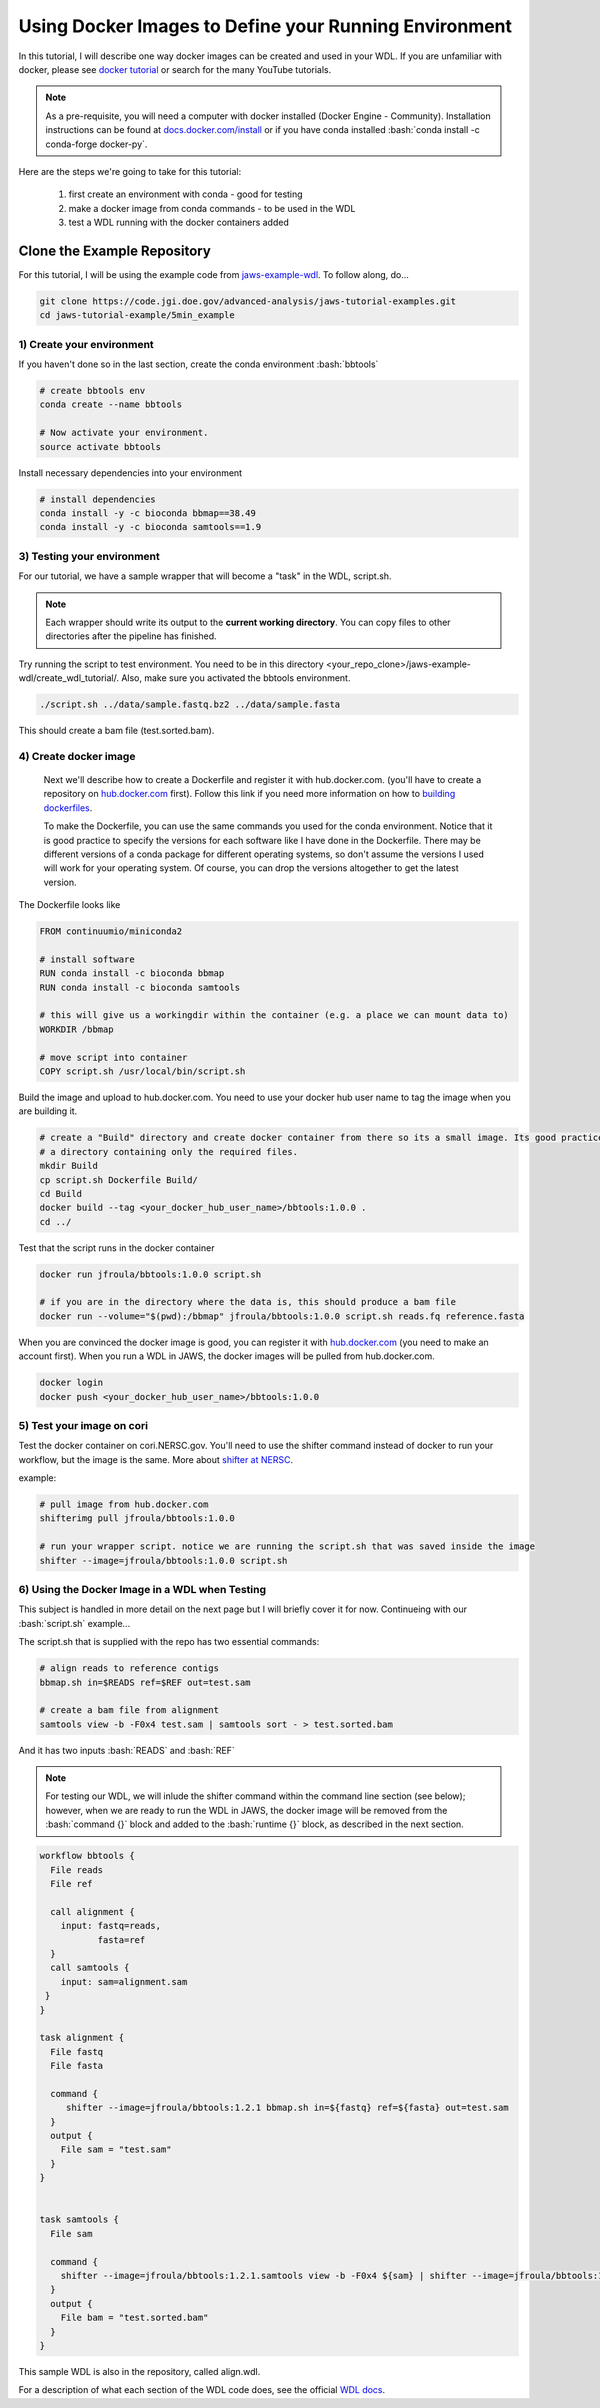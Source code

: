 ======================================================
Using Docker Images to Define your Running Environment
======================================================

.. role:: bash(code)
   :language: bash

In this tutorial, I will describe one way docker images can be created and used in your WDL. If you are unfamiliar with docker, please see `docker tutorial <https://scotch.io/tutorials/getting-started-with-docker>`_ or search for the many YouTube tutorials.

.. note::
	As a pre-requisite, you will need a computer with docker installed (Docker Engine - Community).  Installation instructions can be found at `docs.docker.com/install <https://docs.docker.com/install/>`_ or if you have conda installed :bash:`conda install -c conda-forge docker-py`.


Here are the steps we're going to take for this tutorial:

   1. first create an environment with conda - good for testing
   2. make a docker image from conda commands - to be used in the WDL
   3. test a WDL running with the docker containers added


********************************
Clone the Example Repository
********************************
For this tutorial, I will be using the example code from `jaws-example-wdl <https://code.jgi.doe.gov/advanced-analysis/jaws-tutorial-examples.git>`_.
To follow along, do...

.. code-block:: bash

   git clone https://code.jgi.doe.gov/advanced-analysis/jaws-tutorial-examples.git
   cd jaws-tutorial-example/5min_example
   


1) Create your environment
--------------------------

If you haven't done so in the last section, create the conda environment :bash:`bbtools`

.. code-block:: bash

   # create bbtools env
   conda create --name bbtools

   # Now activate your environment.
   source activate bbtools

Install necessary dependencies into your environment

.. code-block:: bash

   # install dependencies
   conda install -y -c bioconda bbmap==38.49
   conda install -y -c bioconda samtools==1.9

3) Testing your environment
---------------------------

For our tutorial, we have a sample wrapper that will become a "task" in the WDL, script.sh. 

.. note :: 
   Each wrapper should write its output to the **current working directory**. You can copy files to other directories after the pipeline has finished.


Try running the script to test environment. You need to be in this directory <your_repo_clone>/jaws-example-wdl/create_wdl_tutorial/. Also, make sure you activated the bbtools environment.

.. code-block:: bash
   
   ./script.sh ../data/sample.fastq.bz2 ../data/sample.fasta

This should create a bam file (test.sorted.bam).

4) Create docker image
----------------------

   Next we'll describe how to create a Dockerfile and register it with hub.docker.com. (you'll have to create a repository on `hub.docker.com <hub.docker.com>`_ first).  Follow this link if you need more information on how to `building dockerfiles <https://docs.docker.com/get-started/part2/#define-a-container-with-dockerfile>`_.

   To make the Dockerfile, you can use the same commands you used for the conda environment.  Notice that it is good practice to specify the versions for each software like I have done in the Dockerfile. There may be different versions of a conda package for different operating systems, so don't assume the versions I used will work for your operating system. Of course, you can drop the versions altogether to get the latest version.

The Dockerfile looks like

.. code-block:: bash

   FROM continuumio/miniconda2

   # install software
   RUN conda install -c bioconda bbmap
   RUN conda install -c bioconda samtools

   # this will give us a workingdir within the container (e.g. a place we can mount data to)
   WORKDIR /bbmap

   # move script into container
   COPY script.sh /usr/local/bin/script.sh

Build the image and upload to hub.docker.com. You need to use your docker hub user name to tag the image when you are building it.

.. code-block:: bash

   # create a "Build" directory and create docker container from there so its a small image. Its good practice to always create an image in 
   # a directory containing only the required files.
   mkdir Build 
   cp script.sh Dockerfile Build/
   cd Build
   docker build --tag <your_docker_hub_user_name>/bbtools:1.0.0 .
   cd ../


Test that the script runs in the docker container

.. code-block:: bash

   docker run jfroula/bbtools:1.0.0 script.sh
 
   # if you are in the directory where the data is, this should produce a bam file
   docker run --volume="$(pwd):/bbmap" jfroula/bbtools:1.0.0 script.sh reads.fq reference.fasta


When you are convinced the docker image is good, you can register it with `hub.docker.com <hub.docker.com>`_  (you need to make an account first).  When you run a WDL in JAWS, the docker images will be pulled from hub.docker.com. 

.. code-block:: bash

   docker login
   docker push <your_docker_hub_user_name>/bbtools:1.0.0


5) Test your image on cori
--------------------------

Test the docker container on cori.NERSC.gov. You'll need to use the shifter command instead of docker to run your workflow, but the image is the same. More about `shifter at NERSC <https://docs.NERSC.gov/programming/shifter/how-to-use/>`_.

example:

.. code-block:: bash

   # pull image from hub.docker.com
   shifterimg pull jfroula/bbtools:1.0.0

   # run your wrapper script. notice we are running the script.sh that was saved inside the image
   shifter --image=jfroula/bbtools:1.0.0 script.sh


6) Using the Docker Image in a WDL when Testing
-----------------------------------------------

This subject is handled in more detail on the next page but I will briefly cover it for now. 
Continueing with our :bash:`script.sh` example...

The script.sh that is supplied with the repo has two essential commands: 

.. code-block:: bash
 
   	# align reads to reference contigs
	bbmap.sh in=$READS ref=$REF out=test.sam

	# create a bam file from alignment
	samtools view -b -F0x4 test.sam | samtools sort - > test.sorted.bam

And it has two inputs :bash:`READS` and :bash:`REF`

.. note:: 
  For testing our WDL, we will inlude the shifter command within the command line section (see below); 
  however, when we are ready to run the WDL in JAWS, the docker image will be removed from the :bash:`command {}` 
  block and added to the :bash:`runtime {}` block, as described in the next section.

.. code-block:: bash

   workflow bbtools {
     File reads
     File ref

     call alignment {
       input: fastq=reads,
              fasta=ref
     }
     call samtools {
       input: sam=alignment.sam
    }
   }

   task alignment {
     File fastq
     File fasta

     command {
        shifter --image=jfroula/bbtools:1.2.1 bbmap.sh in=${fastq} ref=${fasta} out=test.sam
     }
     output {
       File sam = "test.sam"
     }
   }


   task samtools {
     File sam

     command {
       shifter --image=jfroula/bbtools:1.2.1.samtools view -b -F0x4 ${sam} | shifter --image=jfroula/bbtools:1.2.1.samtools sort - > test.sorted.bam
     }
     output {
       File bam = "test.sorted.bam"
     }
   }



This sample WDL is also in the repository, called align.wdl.

For a description of what each section of the WDL code does, see the official `WDL docs <https://software.broadinstitute.org/wdl/documentation/quickstart>`_.

